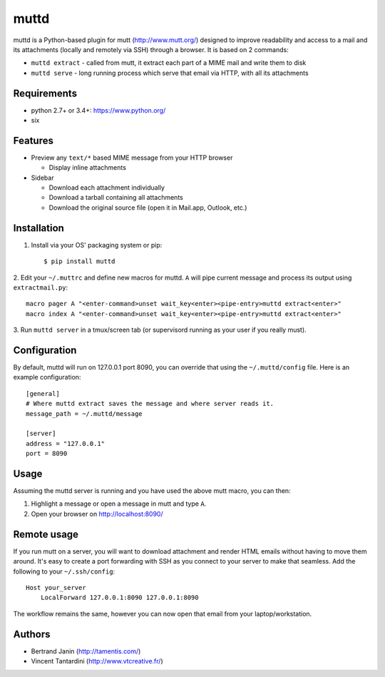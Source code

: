 muttd
=====
muttd is a Python-based plugin for mutt (http://www.mutt.org/) designed to
improve readability and access to a mail and its attachments (locally and
remotely via SSH) through a browser. It is based on 2 commands:

- ``muttd extract`` - called from mutt, it extract each part of a MIME mail and
  write them to disk
- ``muttd serve`` - long running process which serve that email via HTTP, with
  all its attachments

Requirements
------------
- python 2.7+ or 3.4+: https://www.python.org/
- six

Features
--------
- Preview any ``text/*`` based MIME message from your HTTP browser

  * Display inline attachments

- Sidebar

  * Download each attachment individually
  * Download a tarball containing all attachments
  * Download the original source file (open it in Mail.app, Outlook, etc.)

Installation
------------
1. Install via your OS' packaging system or pip::

    $ pip install muttd
2. Edit your ``~/.muttrc`` and define new macros for muttd. ``A`` will pipe
current message and process its output using ``extractmail.py``::

    macro pager A "<enter-command>unset wait_key<enter><pipe-entry>muttd extract<enter>"
    macro index A "<enter-command>unset wait_key<enter><pipe-entry>muttd extract<enter>"
3. Run ``muttd server`` in a tmux/screen tab (or supervisord running as your
user if you really must).

Configuration
-------------
By default, muttd will run on 127.0.0.1 port 8090, you can override that using
the ``~/.muttd/config`` file.  Here is an example configuration::

    [general]
    # Where muttd extract saves the message and where server reads it.
    message_path = ~/.muttd/message

    [server]
    address = "127.0.0.1"                                                          
    port = 8090                                                          

Usage
-----
Assuming the muttd server is running and you have used the above mutt macro,
you can then:

1. Highlight a message or open a message in mutt and type ``A``.
2. Open your browser on http://localhost:8090/

Remote usage
------------
If you run mutt on a server, you will want to download attachment and render
HTML emails without having to move them around.  It's easy to create a port
forwarding with SSH as you connect to your server to make that seamless.  Add
the following to your ``~/.ssh/config``::

    Host your_server
        LocalForward 127.0.0.1:8090 127.0.0.1:8090

The workflow remains the same, however you can now open that email from your
laptop/workstation.

Authors
-------
* Bertrand Janin (http://tamentis.com/)
* Vincent Tantardini (http://www.vtcreative.fr/)
